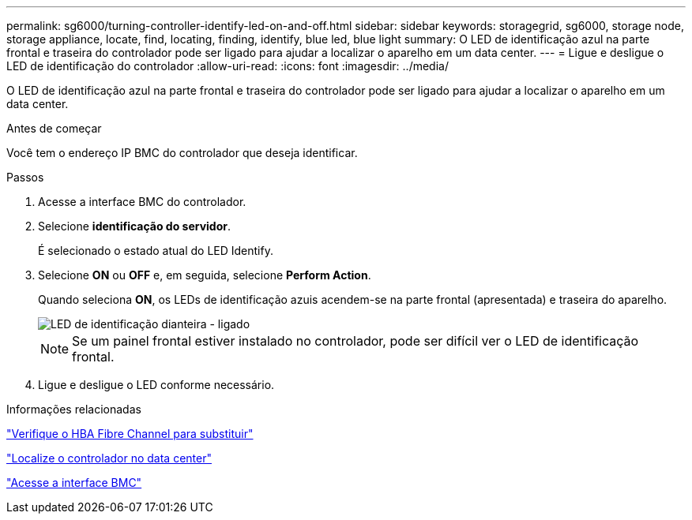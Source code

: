 ---
permalink: sg6000/turning-controller-identify-led-on-and-off.html 
sidebar: sidebar 
keywords: storagegrid, sg6000, storage node, storage appliance, locate, find, locating, finding, identify, blue led, blue light 
summary: O LED de identificação azul na parte frontal e traseira do controlador pode ser ligado para ajudar a localizar o aparelho em um data center. 
---
= Ligue e desligue o LED de identificação do controlador
:allow-uri-read: 
:icons: font
:imagesdir: ../media/


[role="lead"]
O LED de identificação azul na parte frontal e traseira do controlador pode ser ligado para ajudar a localizar o aparelho em um data center.

.Antes de começar
Você tem o endereço IP BMC do controlador que deseja identificar.

.Passos
. Acesse a interface BMC do controlador.
. Selecione *identificação do servidor*.
+
É selecionado o estado atual do LED Identify.

. Selecione *ON* ou *OFF* e, em seguida, selecione *Perform Action*.
+
Quando seleciona *ON*, os LEDs de identificação azuis acendem-se na parte frontal (apresentada) e traseira do aparelho.

+
image::../media/sg6060_front_panel_service_led_on.jpg[LED de identificação dianteira - ligado]

+

NOTE: Se um painel frontal estiver instalado no controlador, pode ser difícil ver o LED de identificação frontal.

. Ligue e desligue o LED conforme necessário.


.Informações relacionadas
link:verifying-fibre-channel-hba-to-replace.html["Verifique o HBA Fibre Channel para substituir"]

link:locating-controller-in-data-center.html["Localize o controlador no data center"]

link:../installconfig/accessing-bmc-interface.html["Acesse a interface BMC"]
